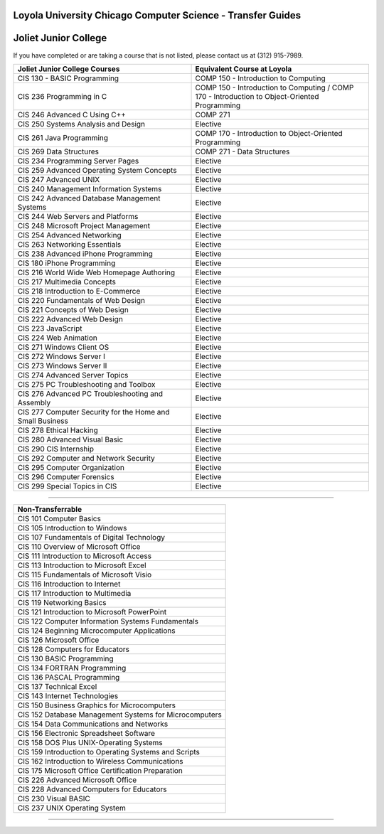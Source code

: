 .. Loyola University Chicago Computer Science - Transfer Guides - Joliet Junior College

Loyola University Chicago Computer Science - Transfer Guides
==========================================================================================
Joliet Junior College
==========================================================================================


If you have completed or are taking a course that is not listed, please contact us at (312) 915-7989.

.. csv-table:: 
   	:header: "Joliet Junior College Courses", "Equivalent Course at Loyola"
   	:widths: 50, 50

	"CIS 130 - BASIC Programming", "COMP 150 - Introduction to Computing"
	"CIS 236 Programming in C", "COMP 150 - Introduction to Computing / COMP 170 - Introduction to Object-Oriented Programming"
	"CIS 246 Advanced C Using C++", "COMP 271"
	"CIS 250 Systems Analysis and Design", "Elective"
	"CIS 261 Java Programming", "COMP 170 - Introduction to Object-Oriented Programming"
	"CIS 269 Data Structures", "COMP 271 - Data Structures"
	"CIS 234 Programming Server Pages", "Elective"
	"CIS 259 Advanced Operating System Concepts", "Elective"
	"CIS 247 Advanced UNIX", "Elective"
	"CIS 240 Management Information Systems", "Elective"
	"CIS 242 Advanced Database Management Systems", "Elective"
	"CIS 244 Web Servers and Platforms", "Elective"
	"CIS 248 Microsoft Project Management", "Elective"
	"CIS 254 Advanced Networking", "Elective"
	"CIS 263 Networking Essentials", "Elective"
	"CIS 238 Advanced iPhone Programming", "Elective"
	"CIS 180 iPhone Programming", "Elective"
	"CIS 216 World Wide Web Homepage Authoring", "Elective"
	"CIS 217 Multimedia Concepts", "Elective"
	"CIS 218 Introduction to E-Commerce", "Elective"
	"CIS 220 Fundamentals of Web Design", "Elective"
	"CIS 221 Concepts of Web Design", "Elective"
	"CIS 222 Advanced Web Design", "Elective"
	"CIS 223 JavaScript", "Elective"
	"CIS 224 Web Animation", "Elective"
	"CIS 271 Windows Client OS", "Elective"
	"CIS 272 Windows Server I", "Elective"
	"CIS 273 Windows Server II", "Elective"
	"CIS 274 Advanced Server Topics", "Elective"
	"CIS 275 PC Troubleshooting and Toolbox", "Elective"
	"CIS 276 Advanced PC Troubleshooting and Assembly", "Elective"
	"CIS 277 Computer Security for the Home and Small Business", "Elective"
	"CIS 278 Ethical Hacking", "Elective"
	"CIS 280 Advanced Visual Basic", "Elective"
	"CIS 290 CIS Internship", "Elective"
	"CIS 292 Computer and Network Security", "Elective"
	"CIS 295 Computer Organization", "Elective"
	"CIS 296 Computer Forensics", "Elective"
	"CIS 299 Special Topics in CIS", "Elective"

==========================================================================================

.. csv-table:: 
   	:header: "Non-Transferrable"
   	:widths: 100

	"CIS 101 Computer Basics"
	"CIS 105 Introduction to Windows"
	"CIS 107 Fundamentals of Digital Technology"
	"CIS 110 Overview of Microsoft Office"
	"CIS 111 Introduction to Microsoft Access"
	"CIS 113 Introduction to Microsoft Excel"
	"CIS 115 Fundamentals of Microsoft Visio"
	"CIS 116 Introduction to Internet"
	"CIS 117 Introduction to Multimedia"
	"CIS 119 Networking Basics"
	"CIS 121 Introduction to Microsoft PowerPoint"
	"CIS 122 Computer Information Systems Fundamentals"
	"CIS 124 Beginning Microcomputer Applications"
	"CIS 126 Microsoft Office"
	"CIS 128 Computers for Educators"
	"CIS 130 BASIC Programming"
	"CIS 134 FORTRAN Programming"
	"CIS 136 PASCAL Programming"
	"CIS 137 Technical Excel"
	"CIS 143 Internet Technologies"
	"CIS 150 Business Graphics for Microcomputers"
	"CIS 152 Database Management Systems for Microcomputers"
	"CIS 154 Data Communications and Networks"
	"CIS 156 Electronic Spreadsheet Software"
	"CIS 158 DOS Plus UNIX-Operating Systems"
	"CIS 159 Introduction to Operating Systems and Scripts"
	"CIS 162 Introduction to Wireless Communications"
	"CIS 175 Microsoft Office Certification Preparation"
	"CIS 226 Advanced Microsoft Office"
	"CIS 228 Advanced Computers for Educators"
	"CIS 230 Visual BASIC"
	"CIS 237 UNIX Operating System"
============================================================
